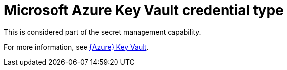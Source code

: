 [id="ref-controller-credential-azure-key"]

= Microsoft Azure Key Vault credential type

This is considered part of the secret management capability. 

For more information, see link:{BaseURL}/red_hat_ansible_automation_platform/{PlatformVers}/html-single/configuring_automation_execution/assembly-controller-secret-management#ref-azure-key-vault-lookup[{Azure} Key Vault].